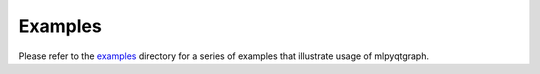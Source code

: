Examples
========

Please refer to the `examples
<https://github.com/swvanbuuren/mlpyqtgraph/tree/main/examples>`_ directory for
a series of examples that illustrate usage of mlpyqtgraph.

